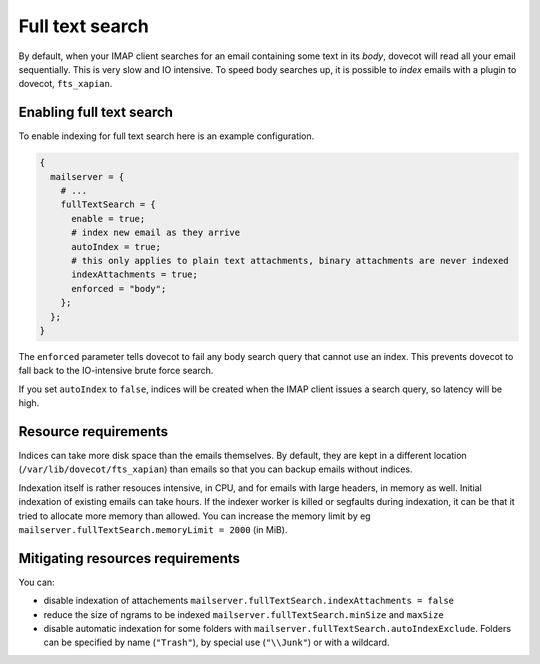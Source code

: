 Full text search
==========================

By default, when your IMAP client searches for an email containing some
text in its *body*, dovecot will read all your email sequentially. This
is very slow and IO intensive. To speed body searches up, it is possible to
*index* emails with a plugin to dovecot, ``fts_xapian``.

Enabling full text search
~~~~~~~~~~~~~~~~~~~~~~~~~~~~

To enable indexing for full text search here is an example configuration.

.. code:: nix

  {
    mailserver = {
      # ...
      fullTextSearch = {
        enable = true;
        # index new email as they arrive
        autoIndex = true;
        # this only applies to plain text attachments, binary attachments are never indexed
        indexAttachments = true;
        enforced = "body";
      };
    };
  }


The ``enforced`` parameter tells dovecot to fail any body search query that cannot
use an index. This prevents dovecot to fall back to the IO-intensive brute
force search.

If you set ``autoIndex`` to ``false``, indices will be created when the IMAP client
issues a search query, so latency will be high.

Resource requirements
~~~~~~~~~~~~~~~~~~~~~~~~

Indices can take more disk space than the emails themselves. By default, they
are kept in a different location (``/var/lib/dovecot/fts_xapian``) than emails
so that you can backup emails without indices.

Indexation itself is rather resouces intensive, in CPU, and for emails with
large headers, in memory as well. Initial indexation of existing emails can take
hours. If the indexer worker is killed or segfaults during indexation, it can
be that it tried to allocate more memory than allowed. You can increase the memory
limit by eg ``mailserver.fullTextSearch.memoryLimit = 2000`` (in MiB).

Mitigating resources requirements
~~~~~~~~~~~~~~~~~~~~~~~~~~~~~~~~~

You can:

* disable indexation of attachements ``mailserver.fullTextSearch.indexAttachments = false``
* reduce the size of ngrams to be indexed ``mailserver.fullTextSearch.minSize`` and ``maxSize``
* disable automatic indexation for some folders with
  ``mailserver.fullTextSearch.autoIndexExclude``.  Folders can be specified by
  name (``"Trash"``), by special use (``"\\Junk"``) or with a wildcard.

